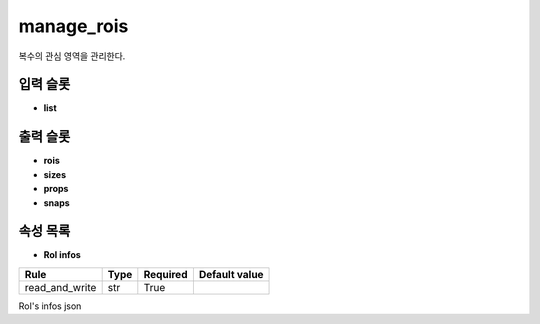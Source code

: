 .. meta::
	:keywords: IMAGE ROIS

.. role:: raw-html(raw)
	:format: html

manage_rois
=============================

복수의 관심 영역을 관리한다.

입력 슬롯
---------

* **list**

출력 슬롯
---------

* **rois**

* **sizes**

* **props**

* **snaps**

속성 목록
---------

* **RoI infos**

+-----------------+-------+----------+---------------+
| Rule            + Type  + Required + Default value |
+=================+=======+==========+===============+
| read_and_write  + str   + True     +               |
+-----------------+-------+----------+---------------+

RoI's infos json

